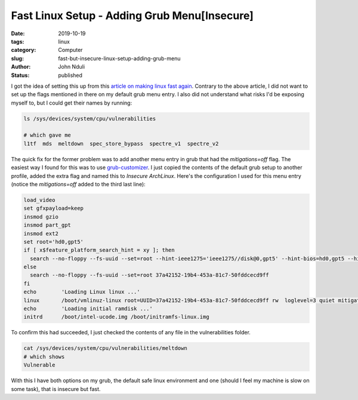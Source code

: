 ################################################
Fast Linux Setup - Adding Grub Menu[Insecure]
################################################
:date: 2019-10-19
:tags: linux
:category: Computer
:slug: fast-but-insecure-linux-setup-adding-grub-menu
:author: John Nduli
:status: published

I got the idea of setting this up from this `article on making linux
fast again
<https://linuxreviews.org/HOWTO_make_Linux_run_blazing_fast_(again)_on_Intel_CPUs>`_.
Contrary to the above article,  I did not want to set up the flags mentioned in there on my default
grub menu entry. I also did not understand what risks I'd be exposing
myself to, but I could get their names by running:

.. code-block:: bash

    ls /sys/devices/system/cpu/vulnerabilities 

    # which gave me
    l1tf  mds  meltdown  spec_store_bypass  spectre_v1  spectre_v2

The quick fix for the former problem was to add another menu entry in
grub that had the `mitigations=off` flag. The easiest way I found for
this was to use `grub-customizer
<https://launchpad.net/grub-customizer>`_. I just copied the contents of
the default grub setup to another profile, added the extra flag and
named this to `Insecure ArchLinux`. Here's the configuration I used for
this menu entry (notice the `mitigations=off` added to the third last
line):

.. code-block:: bash

    load_video
    set gfxpayload=keep
    insmod gzio
    insmod part_gpt
    insmod ext2
    set root='hd0,gpt5'
    if [ x$feature_platform_search_hint = xy ]; then
      search --no-floppy --fs-uuid --set=root --hint-ieee1275='ieee1275//disk@0,gpt5' --hint-bios=hd0,gpt5 --hint-efi=hd0,gpt5 --hint-baremetal=ahci0,gpt5  37a42152-19b4-453a-81c7-50fddcecd9ff
    else
      search --no-floppy --fs-uuid --set=root 37a42152-19b4-453a-81c7-50fddcecd9ff
    fi
    echo	'Loading Linux linux ...'
    linux	/boot/vmlinuz-linux root=UUID=37a42152-19b4-453a-81c7-50fddcecd9ff rw  loglevel=3 quiet mitigations=off
    echo	'Loading initial ramdisk ...'
    initrd	/boot/intel-ucode.img /boot/initramfs-linux.img

To confirm this had succeeded, I just checked the contents of any file in the
vulnerabilities folder.

.. code-block:: bash

    cat /sys/devices/system/cpu/vulnerabilities/meltdown 
    # which shows
    Vulnerable

With this I have both options on my grub, the default safe linux
environment and one (should I feel my machine is slow on some task),
that is insecure but fast.
